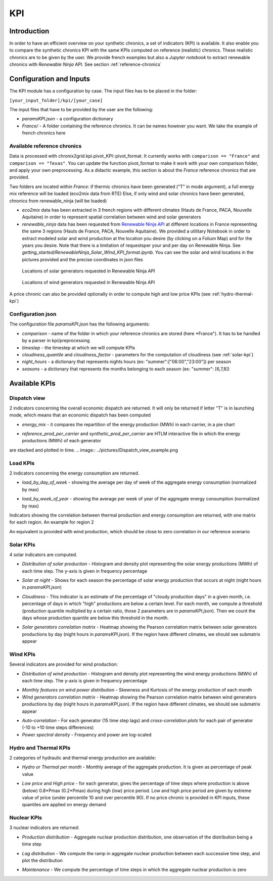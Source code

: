 *********************************
KPI
*********************************

Introduction
============

In order to have an efficient overview on your synthetic chronics, a set of indicators (KPI) is available.
It also enable you to compare the synthetic chronics KPI with the same KPIs computed on reference (realistic) chronics.
These realistic chronics are to be given by the user. We provide french examples but also a *Jupyter notebook* to extract renewable chronics with *Renewable Ninja* API.
See section :ref:`reference-chronics`


Configuration and Inputs
=========================

The KPI module has a configuration by case. The input files has to be placed in the folder:

``[your_input_folder]/kpi/[your_case]``

The input files that have to be provided by the user are the following:

* *paramsKPI.json* - a configuration dictionary
* *France/* - A folder containing the reference chronics. It can be names however you want. We take the example of french chronics here

.. _reference-chronics:

Available reference chronics
^^^^^^^^^^^^^^^^^^^^^^^^^^^^^^^^^
Data is processed with chronix2grid.kpi.pivot_KPI::pivot_format. It currently works with ``comparison == "France"`` and ``comparison == "Texas"``.
You can update the function pivot_format to make it work with your own comparison folder, and apply your own preprocessing.
As a didactic example, this section is about the *France* reference chronics that are provided.

Two folders are located within *France*: if thermic chronics have been generated ("T" in mode argument), a full energy mix reference will be loaded (eco2mix data from RTE)
Else, if only wind and solar chronics have been generated, chronics from renewable_ninja (will be loaded)

* *eco2mix* data has been extracted in 3 french regions with different climates (Hauts de France, PACA, Nouvelle Aquitaine) in order to represent spatial correlation between wind and solar generators
* *renewable_ninja* data has been requested from `Renewable Ninja API <https://www.renewables.ninja/documentation/api/>`_ at different locations in France representing the same 3 regions (Hauts de France, PACA, Nouvelle Aquitaine). We provided a utilitary Notebook in order to extract modeled solar and wind production at the location you desire (by clicking on a Folium Map) and for the years you desire. Note that there is a limitation of requestsper your and per day on Renewable Ninja. See *getting_started/RenewableNinja_Solar_WInd_KPI_format.ipynb*. You can see the solar and wind locations in the pictures provided and the precise coordinates in json files


.. figure:: ../pictures/solar_locations.png
   :scale: 40 %
   :alt: Locations of solar generators requested in Renewable Ninja API

   Locations of solar generators requested in Renewable Ninja API

.. figure:: ../pictures/wind_locations.png
   :scale: 75 %
   :alt: Locations of wind generators requested in Renewable Ninja API

   Locations of wind generators requested in Renewable Ninja API

A price chronic can also be provided optionally in order to compute high and low price KPIs (see :ref:`hydro-thermal-kpi`)

Configuration json
^^^^^^^^^^^^^^^^^^^
The configuration file *paramsKPI.json* has the following arguments:

* *comparison* - name of the folder in which your reference chronics are stored (here *France"). It has to be handled by a parser in kpi/preprocessing
* *timestep* - the timestep at which we will compute KPIs
* *cloudiness_quantile* and *cloudiness_factor* - parameters for the computation of cloudiness (see :ref:`solar-kpi`)
* *night_hours* - a dictionary that represents nights hours (ex: "summer":["06:00","23:00"]) per season
* *seasons* - a dictionary that represents the months belonging to each season (ex: "summer": [6,7,8])

Available KPIs
==================

Dispatch view
^^^^^^^^^^^^^^^^^

2 indicators concerning the overall economic dispatch are returned. It will only be returned if letter "T" is in launching mode, which means that an economic dispatch has been computed

* *energy_mix* - it compares the repartition of the energy production (MWh) in each carrier, in a pie chart
.. image:: ../pictures/energy_mix.png
* *reference_prod_per_carrier* and *synthetic_prod_per_carrier* are HTLM interactive file in which the energy productions (MWh) of each generator
are stacked and plotted in time.
.. image:: ../pictures/Dispatch_view_example.png

Load KPIs
^^^^^^^^^^

2 indicators concerning the energy consumption are returned.

* *load_by_day_of_week* - showing the average per day of week of the aggregate energy consumption (normalized by max)
.. image:: ../pictures/load_kpi/load_by_day_of_week.png
* *load_by_week_of_year* - showing the average per week of year of the aggregate energy consumption (normalized by max)
.. image:: ../pictures/load_kpi/load_by_week_of_year.png

Indicators showing the correlation between thermal production and energy consumption are returned, with one matrix for each region.
An example for region 2

.. image:: ../pictures/thermal_load_kpi/corr_thermal_load_R2.png

An equivalent is provided with wind production, which should be close to zero correlation in our reference scenario

.. image:: ../pictures/wind_load_kpi/corr_wind_load_R2.png


.. _solar-kpi:

Solar KPIs
^^^^^^^^^^

4 solar indicators are computed.

* *Distribution of solar production* - Histogram and density plot representing the solar energy productions (MWh) of each time step. The y-axis is given in frequency percentage
.. image:: ../pictures/solar_kpi/histogram.png
* *Solar at night* - Shows for each season the percentage of solar energy production that occurs at night (night hours in *paramsKPI.json*)
.. image:: ../pictures/solar_kpi/solar_at_night.png
* *Cloudiness* - This indicator is an estimate of the percentage of "cloudy production days" in a given month, i.e. percentage of days in which "high" productions are below a certain level. For each month, we compute a threshold (production quantile multiplied by a certain ratio, those 2 parameters are in *paramsKPI.json*). Then we count the days whose production quantile are below this threshold in the month.
.. image:: ../pictures/solar_kpi/cloudiness.png
* *Solar generators correlation matrix* - Heatmap showing the Pearson correlation matrix between solar generators productions by day (night hours in *paramsKPI.json*). If the region have different climates, we should see submatrix appear
.. image:: ../pictures/solar_kpi/solar_corr_heatmap.png


Wind KPIs
^^^^^^^^^^

Several indicators are provided for wind production:

* *Distribution of wind production* - Histogram and density plot representing the wind energy productions (MWh) of each time step. The y-axis is given in frequency percentage
.. image:: ../pictures/wind_kpi/histogram.png
* *Monthly features on wind power distribution* - Skewness and Kurtosis of the energy production of each month
* *Wind generators correlation matrix* - Heatmap showing the Pearson correlation matrix between wind generators productions by day (night hours in *paramsKPI.json*). If the region have different climates, we should see submatrix appear
.. image:: ../pictures/wind_kpi/wind_corr_heatmap.png
* *Auto-correlation* - For each generator (15 time step lags) and *cross-correlation plots* for each pair of generator (-10 to +10 time steps differences)
* *Power spectral density* - Frequency and power are log-scaled
.. image:: ../pictures/wind_kpi/power_spectral_density.png

.. _hydro-thermal-kpi:

Hydro and Thermal KPIs
^^^^^^^^^^^^^^^^^^^^^^^^^^^^^^

2 categories of hydraulic and thermal energy production are available:

* *Hydro or Thermal per month* - Monthly average of the aggregate production. It is given as percentage of peak value
.. image:: ../pictures/hydro_kpi/hydro_per_month.png
* *Low price* and *High price* - for each generator, gives the percentage of time steps where production is above (below) 0.8*Pmax (0.2*Pmax) during high (low) price period. Low and high price period are given by extreme value of price (under percentile 10 and over percentile 90). If no price chronic is provided in KPI inputs, these quantiles are applied on energy demand
.. image:: ../pictures/thermal_kpi/high_price.png

Nuclear KPIs
^^^^^^^^^^^^^

3 nuclear indicators are returned:

* *Production distribution* - Aggregate nuclear production distribution, one observation of the distribution being a time step
.. image:: ../pictures/nuclear_kpi/production_distribution.png
* *Lag distribution* - We compute the ramp in aggregate nuclear production between each successive time step, and plot the distribution
.. image:: ../pictures/nuclear_kpi/lag_distribution.png
* *Maintenance* - We compute the percentage of time steps in which the aggregate nuclear production is zero
.. image:: ../pictures/nuclear_kpi/maintenance_percentage_of_time_per_month.png



